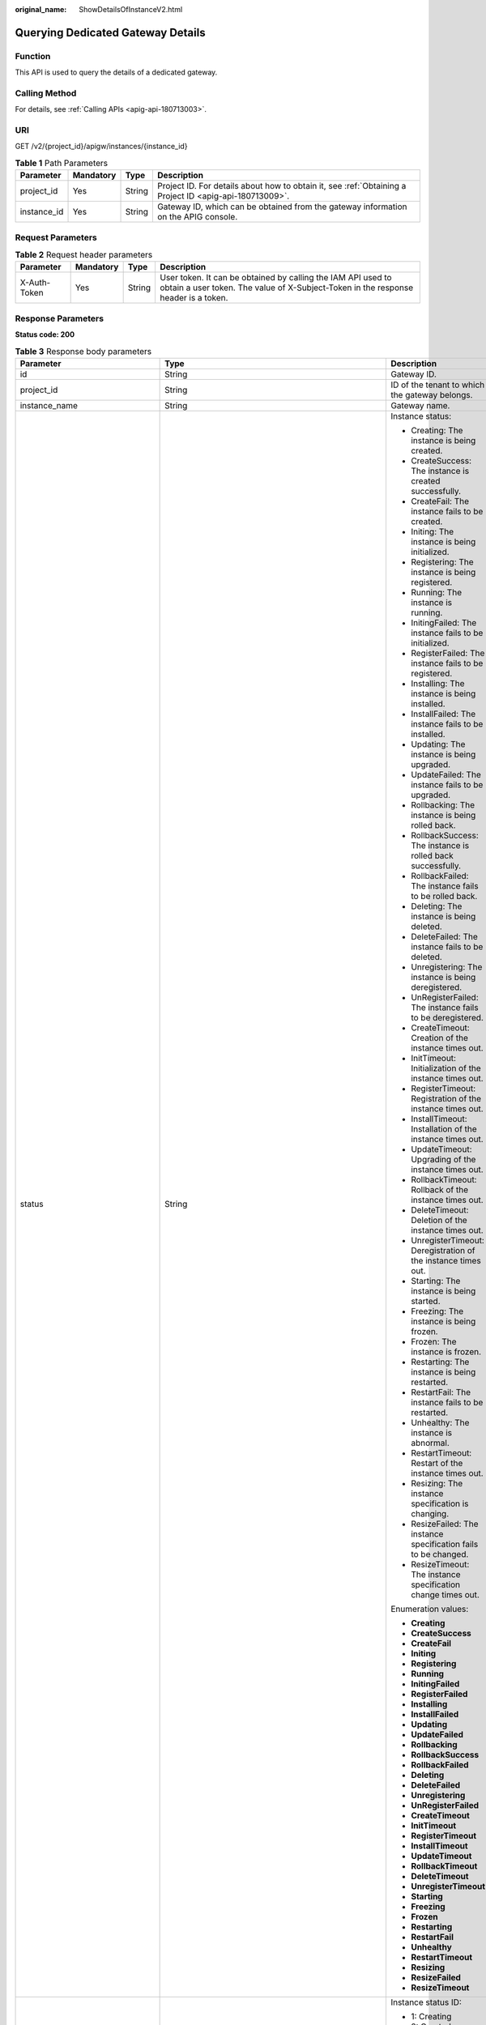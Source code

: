 :original_name: ShowDetailsOfInstanceV2.html

.. _ShowDetailsOfInstanceV2:

Querying Dedicated Gateway Details
==================================

Function
--------

This API is used to query the details of a dedicated gateway.

Calling Method
--------------

For details, see :ref:`Calling APIs <apig-api-180713003>`.

URI
---

GET /v2/{project_id}/apigw/instances/{instance_id}

.. table:: **Table 1** Path Parameters

   +-------------+-----------+--------+---------------------------------------------------------------------------------------------------------+
   | Parameter   | Mandatory | Type   | Description                                                                                             |
   +=============+===========+========+=========================================================================================================+
   | project_id  | Yes       | String | Project ID. For details about how to obtain it, see :ref:`Obtaining a Project ID <apig-api-180713009>`. |
   +-------------+-----------+--------+---------------------------------------------------------------------------------------------------------+
   | instance_id | Yes       | String | Gateway ID, which can be obtained from the gateway information on the APIG console.                     |
   +-------------+-----------+--------+---------------------------------------------------------------------------------------------------------+

Request Parameters
------------------

.. table:: **Table 2** Request header parameters

   +--------------+-----------+--------+----------------------------------------------------------------------------------------------------------------------------------------------------+
   | Parameter    | Mandatory | Type   | Description                                                                                                                                        |
   +==============+===========+========+====================================================================================================================================================+
   | X-Auth-Token | Yes       | String | User token. It can be obtained by calling the IAM API used to obtain a user token. The value of X-Subject-Token in the response header is a token. |
   +--------------+-----------+--------+----------------------------------------------------------------------------------------------------------------------------------------------------+

Response Parameters
-------------------

**Status code: 200**

.. table:: **Table 3** Response body parameters

   +---------------------------------+---------------------------------------------------------------------------------------------+----------------------------------------------------------------------------------------------------------------------------------------------------------------------------------------------------------------------------------------------------------------------------------------------------------+
   | Parameter                       | Type                                                                                        | Description                                                                                                                                                                                                                                                                                              |
   +=================================+=============================================================================================+==========================================================================================================================================================================================================================================================================================================+
   | id                              | String                                                                                      | Gateway ID.                                                                                                                                                                                                                                                                                              |
   +---------------------------------+---------------------------------------------------------------------------------------------+----------------------------------------------------------------------------------------------------------------------------------------------------------------------------------------------------------------------------------------------------------------------------------------------------------+
   | project_id                      | String                                                                                      | ID of the tenant to which the gateway belongs.                                                                                                                                                                                                                                                           |
   +---------------------------------+---------------------------------------------------------------------------------------------+----------------------------------------------------------------------------------------------------------------------------------------------------------------------------------------------------------------------------------------------------------------------------------------------------------+
   | instance_name                   | String                                                                                      | Gateway name.                                                                                                                                                                                                                                                                                            |
   +---------------------------------+---------------------------------------------------------------------------------------------+----------------------------------------------------------------------------------------------------------------------------------------------------------------------------------------------------------------------------------------------------------------------------------------------------------+
   | status                          | String                                                                                      | Instance status:                                                                                                                                                                                                                                                                                         |
   |                                 |                                                                                             |                                                                                                                                                                                                                                                                                                          |
   |                                 |                                                                                             | -  Creating: The instance is being created.                                                                                                                                                                                                                                                              |
   |                                 |                                                                                             | -  CreateSuccess: The instance is created successfully.                                                                                                                                                                                                                                                  |
   |                                 |                                                                                             | -  CreateFail: The instance fails to be created.                                                                                                                                                                                                                                                         |
   |                                 |                                                                                             | -  Initing: The instance is being initialized.                                                                                                                                                                                                                                                           |
   |                                 |                                                                                             | -  Registering: The instance is being registered.                                                                                                                                                                                                                                                        |
   |                                 |                                                                                             | -  Running: The instance is running.                                                                                                                                                                                                                                                                     |
   |                                 |                                                                                             | -  InitingFailed: The instance fails to be initialized.                                                                                                                                                                                                                                                  |
   |                                 |                                                                                             | -  RegisterFailed: The instance fails to be registered.                                                                                                                                                                                                                                                  |
   |                                 |                                                                                             | -  Installing: The instance is being installed.                                                                                                                                                                                                                                                          |
   |                                 |                                                                                             | -  InstallFailed: The instance fails to be installed.                                                                                                                                                                                                                                                    |
   |                                 |                                                                                             | -  Updating: The instance is being upgraded.                                                                                                                                                                                                                                                             |
   |                                 |                                                                                             | -  UpdateFailed: The instance fails to be upgraded.                                                                                                                                                                                                                                                      |
   |                                 |                                                                                             | -  Rollbacking: The instance is being rolled back.                                                                                                                                                                                                                                                       |
   |                                 |                                                                                             | -  RollbackSuccess: The instance is rolled back successfully.                                                                                                                                                                                                                                            |
   |                                 |                                                                                             | -  RollbackFailed: The instance fails to be rolled back.                                                                                                                                                                                                                                                 |
   |                                 |                                                                                             | -  Deleting: The instance is being deleted.                                                                                                                                                                                                                                                              |
   |                                 |                                                                                             | -  DeleteFailed: The instance fails to be deleted.                                                                                                                                                                                                                                                       |
   |                                 |                                                                                             | -  Unregistering: The instance is being deregistered.                                                                                                                                                                                                                                                    |
   |                                 |                                                                                             | -  UnRegisterFailed: The instance fails to be deregistered.                                                                                                                                                                                                                                              |
   |                                 |                                                                                             | -  CreateTimeout: Creation of the instance times out.                                                                                                                                                                                                                                                    |
   |                                 |                                                                                             | -  InitTimeout: Initialization of the instance times out.                                                                                                                                                                                                                                                |
   |                                 |                                                                                             | -  RegisterTimeout: Registration of the instance times out.                                                                                                                                                                                                                                              |
   |                                 |                                                                                             | -  InstallTimeout: Installation of the instance times out.                                                                                                                                                                                                                                               |
   |                                 |                                                                                             | -  UpdateTimeout: Upgrading of the instance times out.                                                                                                                                                                                                                                                   |
   |                                 |                                                                                             | -  RollbackTimeout: Rollback of the instance times out.                                                                                                                                                                                                                                                  |
   |                                 |                                                                                             | -  DeleteTimeout: Deletion of the instance times out.                                                                                                                                                                                                                                                    |
   |                                 |                                                                                             | -  UnregisterTimeout: Deregistration of the instance times out.                                                                                                                                                                                                                                          |
   |                                 |                                                                                             | -  Starting: The instance is being started.                                                                                                                                                                                                                                                              |
   |                                 |                                                                                             | -  Freezing: The instance is being frozen.                                                                                                                                                                                                                                                               |
   |                                 |                                                                                             | -  Frozen: The instance is frozen.                                                                                                                                                                                                                                                                       |
   |                                 |                                                                                             | -  Restarting: The instance is being restarted.                                                                                                                                                                                                                                                          |
   |                                 |                                                                                             | -  RestartFail: The instance fails to be restarted.                                                                                                                                                                                                                                                      |
   |                                 |                                                                                             | -  Unhealthy: The instance is abnormal.                                                                                                                                                                                                                                                                  |
   |                                 |                                                                                             | -  RestartTimeout: Restart of the instance times out.                                                                                                                                                                                                                                                    |
   |                                 |                                                                                             | -  Resizing: The instance specification is changing.                                                                                                                                                                                                                                                     |
   |                                 |                                                                                             | -  ResizeFailed: The instance specification fails to be changed.                                                                                                                                                                                                                                         |
   |                                 |                                                                                             | -  ResizeTimeout: The instance specification change times out.                                                                                                                                                                                                                                           |
   |                                 |                                                                                             |                                                                                                                                                                                                                                                                                                          |
   |                                 |                                                                                             | Enumeration values:                                                                                                                                                                                                                                                                                      |
   |                                 |                                                                                             |                                                                                                                                                                                                                                                                                                          |
   |                                 |                                                                                             | -  **Creating**                                                                                                                                                                                                                                                                                          |
   |                                 |                                                                                             | -  **CreateSuccess**                                                                                                                                                                                                                                                                                     |
   |                                 |                                                                                             | -  **CreateFail**                                                                                                                                                                                                                                                                                        |
   |                                 |                                                                                             | -  **Initing**                                                                                                                                                                                                                                                                                           |
   |                                 |                                                                                             | -  **Registering**                                                                                                                                                                                                                                                                                       |
   |                                 |                                                                                             | -  **Running**                                                                                                                                                                                                                                                                                           |
   |                                 |                                                                                             | -  **InitingFailed**                                                                                                                                                                                                                                                                                     |
   |                                 |                                                                                             | -  **RegisterFailed**                                                                                                                                                                                                                                                                                    |
   |                                 |                                                                                             | -  **Installing**                                                                                                                                                                                                                                                                                        |
   |                                 |                                                                                             | -  **InstallFailed**                                                                                                                                                                                                                                                                                     |
   |                                 |                                                                                             | -  **Updating**                                                                                                                                                                                                                                                                                          |
   |                                 |                                                                                             | -  **UpdateFailed**                                                                                                                                                                                                                                                                                      |
   |                                 |                                                                                             | -  **Rollbacking**                                                                                                                                                                                                                                                                                       |
   |                                 |                                                                                             | -  **RollbackSuccess**                                                                                                                                                                                                                                                                                   |
   |                                 |                                                                                             | -  **RollbackFailed**                                                                                                                                                                                                                                                                                    |
   |                                 |                                                                                             | -  **Deleting**                                                                                                                                                                                                                                                                                          |
   |                                 |                                                                                             | -  **DeleteFailed**                                                                                                                                                                                                                                                                                      |
   |                                 |                                                                                             | -  **Unregistering**                                                                                                                                                                                                                                                                                     |
   |                                 |                                                                                             | -  **UnRegisterFailed**                                                                                                                                                                                                                                                                                  |
   |                                 |                                                                                             | -  **CreateTimeout**                                                                                                                                                                                                                                                                                     |
   |                                 |                                                                                             | -  **InitTimeout**                                                                                                                                                                                                                                                                                       |
   |                                 |                                                                                             | -  **RegisterTimeout**                                                                                                                                                                                                                                                                                   |
   |                                 |                                                                                             | -  **InstallTimeout**                                                                                                                                                                                                                                                                                    |
   |                                 |                                                                                             | -  **UpdateTimeout**                                                                                                                                                                                                                                                                                     |
   |                                 |                                                                                             | -  **RollbackTimeout**                                                                                                                                                                                                                                                                                   |
   |                                 |                                                                                             | -  **DeleteTimeout**                                                                                                                                                                                                                                                                                     |
   |                                 |                                                                                             | -  **UnregisterTimeout**                                                                                                                                                                                                                                                                                 |
   |                                 |                                                                                             | -  **Starting**                                                                                                                                                                                                                                                                                          |
   |                                 |                                                                                             | -  **Freezing**                                                                                                                                                                                                                                                                                          |
   |                                 |                                                                                             | -  **Frozen**                                                                                                                                                                                                                                                                                            |
   |                                 |                                                                                             | -  **Restarting**                                                                                                                                                                                                                                                                                        |
   |                                 |                                                                                             | -  **RestartFail**                                                                                                                                                                                                                                                                                       |
   |                                 |                                                                                             | -  **Unhealthy**                                                                                                                                                                                                                                                                                         |
   |                                 |                                                                                             | -  **RestartTimeout**                                                                                                                                                                                                                                                                                    |
   |                                 |                                                                                             | -  **Resizing**                                                                                                                                                                                                                                                                                          |
   |                                 |                                                                                             | -  **ResizeFailed**                                                                                                                                                                                                                                                                                      |
   |                                 |                                                                                             | -  **ResizeTimeout**                                                                                                                                                                                                                                                                                     |
   +---------------------------------+---------------------------------------------------------------------------------------------+----------------------------------------------------------------------------------------------------------------------------------------------------------------------------------------------------------------------------------------------------------------------------------------------------------+
   | instance_status                 | Integer                                                                                     | Instance status ID:                                                                                                                                                                                                                                                                                      |
   |                                 |                                                                                             |                                                                                                                                                                                                                                                                                                          |
   |                                 |                                                                                             | -  1: Creating                                                                                                                                                                                                                                                                                           |
   |                                 |                                                                                             | -  2: Created successfully                                                                                                                                                                                                                                                                               |
   |                                 |                                                                                             | -  3: Creation failed                                                                                                                                                                                                                                                                                    |
   |                                 |                                                                                             | -  4: Initializing                                                                                                                                                                                                                                                                                       |
   |                                 |                                                                                             | -  5: Registering                                                                                                                                                                                                                                                                                        |
   |                                 |                                                                                             | -  6: Running                                                                                                                                                                                                                                                                                            |
   |                                 |                                                                                             | -  7: Initialization failed                                                                                                                                                                                                                                                                              |
   |                                 |                                                                                             | -  8: Registration failed                                                                                                                                                                                                                                                                                |
   |                                 |                                                                                             | -  10: Installing                                                                                                                                                                                                                                                                                        |
   |                                 |                                                                                             | -  11: Installation failed                                                                                                                                                                                                                                                                               |
   |                                 |                                                                                             | -  12: Upgrading                                                                                                                                                                                                                                                                                         |
   |                                 |                                                                                             | -  13: Upgrade failed                                                                                                                                                                                                                                                                                    |
   |                                 |                                                                                             | -  20: Rolling back                                                                                                                                                                                                                                                                                      |
   |                                 |                                                                                             | -  21: Rolled back                                                                                                                                                                                                                                                                                       |
   |                                 |                                                                                             | -  22: Rollback failed                                                                                                                                                                                                                                                                                   |
   |                                 |                                                                                             | -  23: Deleting                                                                                                                                                                                                                                                                                          |
   |                                 |                                                                                             | -  24: Deletion failed                                                                                                                                                                                                                                                                                   |
   |                                 |                                                                                             | -  25: Deregistering                                                                                                                                                                                                                                                                                     |
   |                                 |                                                                                             | -  26: Deregistration failed                                                                                                                                                                                                                                                                             |
   |                                 |                                                                                             | -  27: Creation timed out                                                                                                                                                                                                                                                                                |
   |                                 |                                                                                             | -  28: Initialization timed out                                                                                                                                                                                                                                                                          |
   |                                 |                                                                                             | -  29: Registration timed out                                                                                                                                                                                                                                                                            |
   |                                 |                                                                                             | -  30: Installation timed out                                                                                                                                                                                                                                                                            |
   |                                 |                                                                                             | -  31: Upgrade timed out                                                                                                                                                                                                                                                                                 |
   |                                 |                                                                                             | -  32: Rollback timed out                                                                                                                                                                                                                                                                                |
   |                                 |                                                                                             | -  33: Deletion timed out                                                                                                                                                                                                                                                                                |
   |                                 |                                                                                             | -  34: Deregistration timed out                                                                                                                                                                                                                                                                          |
   |                                 |                                                                                             | -  35: Starting                                                                                                                                                                                                                                                                                          |
   |                                 |                                                                                             | -  36: Freezing                                                                                                                                                                                                                                                                                          |
   |                                 |                                                                                             | -  37: Frozen                                                                                                                                                                                                                                                                                            |
   |                                 |                                                                                             | -  38: Restarting                                                                                                                                                                                                                                                                                        |
   |                                 |                                                                                             | -  39: Restart failed                                                                                                                                                                                                                                                                                    |
   |                                 |                                                                                             | -  40: Abnormal                                                                                                                                                                                                                                                                                          |
   |                                 |                                                                                             | -  41: Restart timed out                                                                                                                                                                                                                                                                                 |
   |                                 |                                                                                             | -  42: Changing specification                                                                                                                                                                                                                                                                            |
   |                                 |                                                                                             | -  43: Specification change failed                                                                                                                                                                                                                                                                       |
   |                                 |                                                                                             | -  44: Specification change timed out                                                                                                                                                                                                                                                                    |
   |                                 |                                                                                             |                                                                                                                                                                                                                                                                                                          |
   |                                 |                                                                                             | Enumeration values:                                                                                                                                                                                                                                                                                      |
   |                                 |                                                                                             |                                                                                                                                                                                                                                                                                                          |
   |                                 |                                                                                             | -  **1**                                                                                                                                                                                                                                                                                                 |
   |                                 |                                                                                             | -  **2**                                                                                                                                                                                                                                                                                                 |
   |                                 |                                                                                             | -  **3**                                                                                                                                                                                                                                                                                                 |
   |                                 |                                                                                             | -  **4**                                                                                                                                                                                                                                                                                                 |
   |                                 |                                                                                             | -  **5**                                                                                                                                                                                                                                                                                                 |
   |                                 |                                                                                             | -  **6**                                                                                                                                                                                                                                                                                                 |
   |                                 |                                                                                             | -  **7**                                                                                                                                                                                                                                                                                                 |
   |                                 |                                                                                             | -  **8**                                                                                                                                                                                                                                                                                                 |
   |                                 |                                                                                             | -  **10**                                                                                                                                                                                                                                                                                                |
   |                                 |                                                                                             | -  **11**                                                                                                                                                                                                                                                                                                |
   |                                 |                                                                                             | -  **12**                                                                                                                                                                                                                                                                                                |
   |                                 |                                                                                             | -  **13**                                                                                                                                                                                                                                                                                                |
   |                                 |                                                                                             | -  **20**                                                                                                                                                                                                                                                                                                |
   |                                 |                                                                                             | -  **21**                                                                                                                                                                                                                                                                                                |
   |                                 |                                                                                             | -  **22**                                                                                                                                                                                                                                                                                                |
   |                                 |                                                                                             | -  **23**                                                                                                                                                                                                                                                                                                |
   |                                 |                                                                                             | -  **24**                                                                                                                                                                                                                                                                                                |
   |                                 |                                                                                             | -  **25**                                                                                                                                                                                                                                                                                                |
   |                                 |                                                                                             | -  **26**                                                                                                                                                                                                                                                                                                |
   |                                 |                                                                                             | -  **27**                                                                                                                                                                                                                                                                                                |
   |                                 |                                                                                             | -  **28**                                                                                                                                                                                                                                                                                                |
   |                                 |                                                                                             | -  **29**                                                                                                                                                                                                                                                                                                |
   |                                 |                                                                                             | -  **30**                                                                                                                                                                                                                                                                                                |
   |                                 |                                                                                             | -  **31**                                                                                                                                                                                                                                                                                                |
   |                                 |                                                                                             | -  **32**                                                                                                                                                                                                                                                                                                |
   |                                 |                                                                                             | -  **33**                                                                                                                                                                                                                                                                                                |
   |                                 |                                                                                             | -  **34**                                                                                                                                                                                                                                                                                                |
   |                                 |                                                                                             | -  **35**                                                                                                                                                                                                                                                                                                |
   |                                 |                                                                                             | -  **36**                                                                                                                                                                                                                                                                                                |
   |                                 |                                                                                             | -  **37**                                                                                                                                                                                                                                                                                                |
   |                                 |                                                                                             | -  **38**                                                                                                                                                                                                                                                                                                |
   |                                 |                                                                                             | -  **39**                                                                                                                                                                                                                                                                                                |
   |                                 |                                                                                             | -  **40**                                                                                                                                                                                                                                                                                                |
   |                                 |                                                                                             | -  **41**                                                                                                                                                                                                                                                                                                |
   |                                 |                                                                                             | -  **42**                                                                                                                                                                                                                                                                                                |
   |                                 |                                                                                             | -  **43**                                                                                                                                                                                                                                                                                                |
   |                                 |                                                                                             | -  **44**                                                                                                                                                                                                                                                                                                |
   +---------------------------------+---------------------------------------------------------------------------------------------+----------------------------------------------------------------------------------------------------------------------------------------------------------------------------------------------------------------------------------------------------------------------------------------------------------+
   | type                            | String                                                                                      | Gateway type.                                                                                                                                                                                                                                                                                            |
   |                                 |                                                                                             |                                                                                                                                                                                                                                                                                                          |
   |                                 |                                                                                             | The default value is apig.                                                                                                                                                                                                                                                                               |
   +---------------------------------+---------------------------------------------------------------------------------------------+----------------------------------------------------------------------------------------------------------------------------------------------------------------------------------------------------------------------------------------------------------------------------------------------------------+
   | spec                            | String                                                                                      | Gateway edition.                                                                                                                                                                                                                                                                                         |
   |                                 |                                                                                             |                                                                                                                                                                                                                                                                                                          |
   |                                 |                                                                                             | -  BASIC                                                                                                                                                                                                                                                                                                 |
   |                                 |                                                                                             | -  PROFESSIONAL                                                                                                                                                                                                                                                                                          |
   |                                 |                                                                                             | -  ENTERPRISE                                                                                                                                                                                                                                                                                            |
   |                                 |                                                                                             | -  PLATINUM                                                                                                                                                                                                                                                                                              |
   |                                 |                                                                                             |                                                                                                                                                                                                                                                                                                          |
   |                                 |                                                                                             | Enumeration values:                                                                                                                                                                                                                                                                                      |
   |                                 |                                                                                             |                                                                                                                                                                                                                                                                                                          |
   |                                 |                                                                                             | -  **BASIC**                                                                                                                                                                                                                                                                                             |
   |                                 |                                                                                             | -  **PROFESSIONAL**                                                                                                                                                                                                                                                                                      |
   |                                 |                                                                                             | -  **ENTERPRISE**                                                                                                                                                                                                                                                                                        |
   |                                 |                                                                                             | -  **PLATINUM**                                                                                                                                                                                                                                                                                          |
   +---------------------------------+---------------------------------------------------------------------------------------------+----------------------------------------------------------------------------------------------------------------------------------------------------------------------------------------------------------------------------------------------------------------------------------------------------------+
   | create_time                     | Long                                                                                        | Time when the gateway is created. The time is in the Unix timestamp format.                                                                                                                                                                                                                              |
   +---------------------------------+---------------------------------------------------------------------------------------------+----------------------------------------------------------------------------------------------------------------------------------------------------------------------------------------------------------------------------------------------------------------------------------------------------------+
   | enterprise_project_id           | String                                                                                      | Enterprise project ID. This parameter is required for an enterprise account.                                                                                                                                                                                                                             |
   +---------------------------------+---------------------------------------------------------------------------------------------+----------------------------------------------------------------------------------------------------------------------------------------------------------------------------------------------------------------------------------------------------------------------------------------------------------+
   | eip_address                     | String                                                                                      | EIP bound to the gateway.                                                                                                                                                                                                                                                                                |
   +---------------------------------+---------------------------------------------------------------------------------------------+----------------------------------------------------------------------------------------------------------------------------------------------------------------------------------------------------------------------------------------------------------------------------------------------------------+
   | charging_mode                   | Integer                                                                                     | Billing mode of the gateway.                                                                                                                                                                                                                                                                             |
   |                                 |                                                                                             |                                                                                                                                                                                                                                                                                                          |
   |                                 |                                                                                             | -  0: pay-per-use                                                                                                                                                                                                                                                                                        |
   |                                 |                                                                                             | -  1: This parameter is not used currently.                                                                                                                                                                                                                                                              |
   |                                 |                                                                                             |                                                                                                                                                                                                                                                                                                          |
   |                                 |                                                                                             | Enumeration values:                                                                                                                                                                                                                                                                                      |
   |                                 |                                                                                             |                                                                                                                                                                                                                                                                                                          |
   |                                 |                                                                                             | -  **0**                                                                                                                                                                                                                                                                                                 |
   |                                 |                                                                                             | -  **1**                                                                                                                                                                                                                                                                                                 |
   +---------------------------------+---------------------------------------------------------------------------------------------+----------------------------------------------------------------------------------------------------------------------------------------------------------------------------------------------------------------------------------------------------------------------------------------------------------+
   | cbc_metadata                    | String                                                                                      | This parameter is not used currently.                                                                                                                                                                                                                                                                    |
   +---------------------------------+---------------------------------------------------------------------------------------------+----------------------------------------------------------------------------------------------------------------------------------------------------------------------------------------------------------------------------------------------------------------------------------------------------------+
   | loadbalancer_provider           | String                                                                                      | Type of the load balancer used by the gateway.                                                                                                                                                                                                                                                           |
   |                                 |                                                                                             |                                                                                                                                                                                                                                                                                                          |
   |                                 |                                                                                             | -  ELB                                                                                                                                                                                                                                                                                                   |
   |                                 |                                                                                             |                                                                                                                                                                                                                                                                                                          |
   |                                 |                                                                                             | Enumeration values:                                                                                                                                                                                                                                                                                      |
   |                                 |                                                                                             |                                                                                                                                                                                                                                                                                                          |
   |                                 |                                                                                             | -  **elb**                                                                                                                                                                                                                                                                                               |
   +---------------------------------+---------------------------------------------------------------------------------------------+----------------------------------------------------------------------------------------------------------------------------------------------------------------------------------------------------------------------------------------------------------------------------------------------------------+
   | description                     | String                                                                                      | Description about the gateway.                                                                                                                                                                                                                                                                           |
   +---------------------------------+---------------------------------------------------------------------------------------------+----------------------------------------------------------------------------------------------------------------------------------------------------------------------------------------------------------------------------------------------------------------------------------------------------------+
   | vpc_id                          | String                                                                                      | VPC ID.                                                                                                                                                                                                                                                                                                  |
   |                                 |                                                                                             |                                                                                                                                                                                                                                                                                                          |
   |                                 |                                                                                             | You can obtain it in either of the following ways:                                                                                                                                                                                                                                                       |
   |                                 |                                                                                             |                                                                                                                                                                                                                                                                                                          |
   |                                 |                                                                                             | -  Method 1: Log in to the VPC console, and click the name of a VPC to view the VPC ID on the displayed details page.                                                                                                                                                                                    |
   |                                 |                                                                                             | -  Method 2: Call the corresponding VPC API. For details, see section "Querying VPCs" in the VPC API Reference.                                                                                                                                                                                          |
   +---------------------------------+---------------------------------------------------------------------------------------------+----------------------------------------------------------------------------------------------------------------------------------------------------------------------------------------------------------------------------------------------------------------------------------------------------------+
   | subnet_id                       | String                                                                                      | Subnet network ID.                                                                                                                                                                                                                                                                                       |
   |                                 |                                                                                             |                                                                                                                                                                                                                                                                                                          |
   |                                 |                                                                                             | You can obtain it in either of the following ways:                                                                                                                                                                                                                                                       |
   |                                 |                                                                                             |                                                                                                                                                                                                                                                                                                          |
   |                                 |                                                                                             | -  Method 1: Log in to the VPC console and click the target subnet on the Subnets page. You can view the network ID on the displayed page.                                                                                                                                                               |
   |                                 |                                                                                             | -  Method 2: Call the corresponding VPC API. For details, see section "Querying Subnets" in the VPC API Reference.                                                                                                                                                                                       |
   +---------------------------------+---------------------------------------------------------------------------------------------+----------------------------------------------------------------------------------------------------------------------------------------------------------------------------------------------------------------------------------------------------------------------------------------------------------+
   | security_group_id               | String                                                                                      | ID of the security group to which the gateway belongs.                                                                                                                                                                                                                                                   |
   |                                 |                                                                                             |                                                                                                                                                                                                                                                                                                          |
   |                                 |                                                                                             | You can obtain it in either of the following ways:                                                                                                                                                                                                                                                       |
   |                                 |                                                                                             |                                                                                                                                                                                                                                                                                                          |
   |                                 |                                                                                             | -  Method 1: Log in to the VPC console. Choose Access Control > Security Groups in the navigation pane. On the Security Groups page, click the target security group. Then view the security group ID on the displayed page.                                                                             |
   |                                 |                                                                                             | -  Method 2: Call the corresponding VPC API. For details, see section "Querying Security Groups" in the VPC API Reference.                                                                                                                                                                               |
   +---------------------------------+---------------------------------------------------------------------------------------------+----------------------------------------------------------------------------------------------------------------------------------------------------------------------------------------------------------------------------------------------------------------------------------------------------------+
   | maintain_begin                  | String                                                                                      | Start time of the maintenance time window. It must be in the format "xx:00:00". The value of xx can be 02, 06, 10, 14, 18, or 22.                                                                                                                                                                        |
   |                                 |                                                                                             |                                                                                                                                                                                                                                                                                                          |
   |                                 |                                                                                             | During the maintenance time period, the O&M personnel can perform maintenance operations on the gateway. During maintenance, services can still be used, but occasionally there may be temporary service interruptions. Scheduled maintenance occurs infrequently (typically once every several months). |
   +---------------------------------+---------------------------------------------------------------------------------------------+----------------------------------------------------------------------------------------------------------------------------------------------------------------------------------------------------------------------------------------------------------------------------------------------------------+
   | maintain_end                    | String                                                                                      | End time of the maintenance time window. It must be in the format "xx:00:00". There is a 4-hour difference between the start time and end time.                                                                                                                                                          |
   |                                 |                                                                                             |                                                                                                                                                                                                                                                                                                          |
   |                                 |                                                                                             | During the maintenance time period, the O&M personnel can perform maintenance operations on the gateway. During maintenance, services can still be used, but occasionally there may be temporary service interruptions. Scheduled maintenance occurs infrequently (typically once every several months). |
   +---------------------------------+---------------------------------------------------------------------------------------------+----------------------------------------------------------------------------------------------------------------------------------------------------------------------------------------------------------------------------------------------------------------------------------------------------------+
   | ingress_ip                      | String                                                                                      | VPC ingress address.                                                                                                                                                                                                                                                                                     |
   +---------------------------------+---------------------------------------------------------------------------------------------+----------------------------------------------------------------------------------------------------------------------------------------------------------------------------------------------------------------------------------------------------------------------------------------------------------+
   | ingress_ip_v6                   | String                                                                                      | VPC access address (IPv6).                                                                                                                                                                                                                                                                               |
   |                                 |                                                                                             |                                                                                                                                                                                                                                                                                                          |
   |                                 |                                                                                             | Currently, this parameter is not supported.                                                                                                                                                                                                                                                              |
   +---------------------------------+---------------------------------------------------------------------------------------------+----------------------------------------------------------------------------------------------------------------------------------------------------------------------------------------------------------------------------------------------------------------------------------------------------------+
   | user_id                         | String                                                                                      | ID of the account to which the gateway belongs.                                                                                                                                                                                                                                                          |
   +---------------------------------+---------------------------------------------------------------------------------------------+----------------------------------------------------------------------------------------------------------------------------------------------------------------------------------------------------------------------------------------------------------------------------------------------------------+
   | nat_eip_address                 | String                                                                                      | IP address for public outbound access.                                                                                                                                                                                                                                                                   |
   +---------------------------------+---------------------------------------------------------------------------------------------+----------------------------------------------------------------------------------------------------------------------------------------------------------------------------------------------------------------------------------------------------------------------------------------------------------+
   | bandwidth_size                  | Integer                                                                                     | Outbound access bandwidth.                                                                                                                                                                                                                                                                               |
   +---------------------------------+---------------------------------------------------------------------------------------------+----------------------------------------------------------------------------------------------------------------------------------------------------------------------------------------------------------------------------------------------------------------------------------------------------------+
   | bandwidth_charging_mode         | String                                                                                      | Billing mode of the public outbound access bandwidth.                                                                                                                                                                                                                                                    |
   +---------------------------------+---------------------------------------------------------------------------------------------+----------------------------------------------------------------------------------------------------------------------------------------------------------------------------------------------------------------------------------------------------------------------------------------------------------+
   | available_zone_ids              | String                                                                                      | AZ.                                                                                                                                                                                                                                                                                                      |
   +---------------------------------+---------------------------------------------------------------------------------------------+----------------------------------------------------------------------------------------------------------------------------------------------------------------------------------------------------------------------------------------------------------------------------------------------------------+
   | instance_version                | String                                                                                      | Gateway version.                                                                                                                                                                                                                                                                                         |
   +---------------------------------+---------------------------------------------------------------------------------------------+----------------------------------------------------------------------------------------------------------------------------------------------------------------------------------------------------------------------------------------------------------------------------------------------------------+
   | virsubnet_id                    | String                                                                                      | Subnet network ID.                                                                                                                                                                                                                                                                                       |
   |                                 |                                                                                             |                                                                                                                                                                                                                                                                                                          |
   |                                 |                                                                                             | Currently, this parameter is not supported.                                                                                                                                                                                                                                                              |
   +---------------------------------+---------------------------------------------------------------------------------------------+----------------------------------------------------------------------------------------------------------------------------------------------------------------------------------------------------------------------------------------------------------------------------------------------------------+
   | roma_eip_address                | String                                                                                      | ROMA EIP.                                                                                                                                                                                                                                                                                                |
   |                                 |                                                                                             |                                                                                                                                                                                                                                                                                                          |
   |                                 |                                                                                             | Currently, this parameter is not supported.                                                                                                                                                                                                                                                              |
   +---------------------------------+---------------------------------------------------------------------------------------------+----------------------------------------------------------------------------------------------------------------------------------------------------------------------------------------------------------------------------------------------------------------------------------------------------------+
   | listeners                       | Object                                                                                      | Listener information.                                                                                                                                                                                                                                                                                    |
   |                                 |                                                                                             |                                                                                                                                                                                                                                                                                                          |
   |                                 |                                                                                             | Currently, this parameter is not supported.                                                                                                                                                                                                                                                              |
   +---------------------------------+---------------------------------------------------------------------------------------------+----------------------------------------------------------------------------------------------------------------------------------------------------------------------------------------------------------------------------------------------------------------------------------------------------------+
   | supported_features              | Array of strings                                                                            | Supported features.                                                                                                                                                                                                                                                                                      |
   +---------------------------------+---------------------------------------------------------------------------------------------+----------------------------------------------------------------------------------------------------------------------------------------------------------------------------------------------------------------------------------------------------------------------------------------------------------+
   | endpoint_service                | :ref:`EndpointService <showdetailsofinstancev2__response_endpointservice>` object           | VPC endpoint service details.                                                                                                                                                                                                                                                                            |
   |                                 |                                                                                             |                                                                                                                                                                                                                                                                                                          |
   |                                 |                                                                                             | This parameter will be deprecated. Use endpoint_services instead.                                                                                                                                                                                                                                        |
   +---------------------------------+---------------------------------------------------------------------------------------------+----------------------------------------------------------------------------------------------------------------------------------------------------------------------------------------------------------------------------------------------------------------------------------------------------------+
   | endpoint_services               | Array of :ref:`EndpointService <showdetailsofinstancev2__response_endpointservice>` objects | VPC endpoint services.                                                                                                                                                                                                                                                                                   |
   +---------------------------------+---------------------------------------------------------------------------------------------+----------------------------------------------------------------------------------------------------------------------------------------------------------------------------------------------------------------------------------------------------------------------------------------------------------+
   | node_ips                        | :ref:`NodeIps <showdetailsofinstancev2__response_nodeips>` object                           | VPC endpoint ID.                                                                                                                                                                                                                                                                                         |
   +---------------------------------+---------------------------------------------------------------------------------------------+----------------------------------------------------------------------------------------------------------------------------------------------------------------------------------------------------------------------------------------------------------------------------------------------------------+
   | publicips                       | Array of :ref:`IpDetails <showdetailsofinstancev2__response_ipdetails>` objects             | Public inbound access addresses.                                                                                                                                                                                                                                                                         |
   +---------------------------------+---------------------------------------------------------------------------------------------+----------------------------------------------------------------------------------------------------------------------------------------------------------------------------------------------------------------------------------------------------------------------------------------------------------+
   | privateips                      | Array of :ref:`IpDetails <showdetailsofinstancev2__response_ipdetails>` objects             | Private inbound access addresses.                                                                                                                                                                                                                                                                        |
   +---------------------------------+---------------------------------------------------------------------------------------------+----------------------------------------------------------------------------------------------------------------------------------------------------------------------------------------------------------------------------------------------------------------------------------------------------------+
   | unreliable_ips                  | Array of strings                                                                            | List of unreliable gateway inbound access IP addresses, to which the subdomain name of the group is not CNAMEd. The DEFAULT group cannot be accessed directly using the IP address in this list.                                                                                                         |
   +---------------------------------+---------------------------------------------------------------------------------------------+----------------------------------------------------------------------------------------------------------------------------------------------------------------------------------------------------------------------------------------------------------------------------------------------------------+
   | is_releasable                   | Boolean                                                                                     | Whether the gateway can be released.                                                                                                                                                                                                                                                                     |
   |                                 |                                                                                             |                                                                                                                                                                                                                                                                                                          |
   |                                 |                                                                                             | -  true: The gateway can be released.                                                                                                                                                                                                                                                                    |
   |                                 |                                                                                             | -  false: The gateway cannot be released.                                                                                                                                                                                                                                                                |
   +---------------------------------+---------------------------------------------------------------------------------------------+----------------------------------------------------------------------------------------------------------------------------------------------------------------------------------------------------------------------------------------------------------------------------------------------------------+
   | ingress_bandwidth_charging_mode | String                                                                                      | Billing mode of the public inbound access bandwidth.                                                                                                                                                                                                                                                     |
   +---------------------------------+---------------------------------------------------------------------------------------------+----------------------------------------------------------------------------------------------------------------------------------------------------------------------------------------------------------------------------------------------------------------------------------------------------------+

.. _showdetailsofinstancev2__response_endpointservice:

.. table:: **Table 4** EndpointService

   ============ ====== ==========================
   Parameter    Type   Description
   ============ ====== ==========================
   service_name String VPC endpoint service name.
   created_at   String Creation time.
   ============ ====== ==========================

.. _showdetailsofinstancev2__response_nodeips:

.. table:: **Table 5** NodeIps

   ========= ================ ===========================
   Parameter Type             Description
   ========= ================ ===========================
   livedata  Array of strings LiveData node IP addresses.
   shubao    Array of strings Shubao node IP addresses.
   ========= ================ ===========================

.. _showdetailsofinstancev2__response_ipdetails:

.. table:: **Table 6** IpDetails

   ============== ======= ===========
   Parameter      Type    Description
   ============== ======= ===========
   ip_address     String  IP address.
   bandwidth_size Integer Bandwidth.
   ============== ======= ===========

**Status code: 401**

.. table:: **Table 7** Response body parameters

   ========== ====== ==============
   Parameter  Type   Description
   ========== ====== ==============
   error_code String Error code.
   error_msg  String Error message.
   ========== ====== ==============

**Status code: 403**

.. table:: **Table 8** Response body parameters

   ========== ====== ==============
   Parameter  Type   Description
   ========== ====== ==============
   error_code String Error code.
   error_msg  String Error message.
   ========== ====== ==============

**Status code: 404**

.. table:: **Table 9** Response body parameters

   ========== ====== ==============
   Parameter  Type   Description
   ========== ====== ==============
   error_code String Error code.
   error_msg  String Error message.
   ========== ====== ==============

**Status code: 500**

.. table:: **Table 10** Response body parameters

   ========== ====== ==============
   Parameter  Type   Description
   ========== ====== ==============
   error_code String Error code.
   error_msg  String Error message.
   ========== ====== ==============

Example Requests
----------------

None

Example Responses
-----------------

**Status code: 200**

OK

.. code-block::

   {
     "id" : "8dfxxxxxxxxxxxxxxxxxxxxxxxxxx00p",
     "spec" : "BASIC",
     "project_id" : "78xxxxxxxxxxxxxxxxxxxxxxxxxxxxoi",
     "instance_name" : "apig-demo",
     "status" : "Running",
     "instance_status" : 6,
     "eip_address" : null,
     "type" : null,
     "create_time" : 1635890506328,
     "charging_mode" : 0,
     "enterprise_project_id" : "0",
     "loadbalancer_provider" : "elb",
     "description" : "test create instance",
     "instance_version" : "acc6d368a3cb4d47840380bf62b0ab32",
     "available_zone_ids" : "[xx-xxx-7a, xx-xxx-7b]",
     "user_id" : "e966ff7227ef4df49df7d57aaf00f8ed",
     "vpc_id" : "0402ea19-5457-4032-9d1b-eb48b98f6c66",
     "subnet_id" : "a3bd29e4-d5bc-414c-a79a-1f35ee4ead88",
     "virsubnet_id" : "a3bd29e4-d5bc-414c-a79a-1f35ee4ead88",
     "security_group_id" : "4b95a790-5cfc-463d-8de5-42199e55371c",
     "maintain_begin" : "22:00:00",
     "maintain_end" : "02:00:00",
     "ingress_ip" : "192.168.0.152",
     "ingress_ip_v6" : null,
     "nat_eip_address" : "xxx.xxx.xxx.xxx",
     "roma_eip_address" : null,
     "bandwidth_size" : 5,
     "bandwidth_charging_mode" : "bandwidth",
     "supported_features" : [ "lts", "gateway_responses", "ratelimit", "request_body_size", "backend_timeout", "app_token", "app_basic", "app_secret", "multi_auth", "route", "sign_basic", "app_route", "backend_client_certificate", "ssl_ciphers", "cors", "app_quota", "app_acl", "real_ip_from_xff", "set_resp_headers", "vpc_backup", "throttle_strategy", "watch_instance", "sign_aes", "mock_status_code_and_header", "backend_retry_count", "custom_log", "real_ip_header_getter", "policy_sys_param", "vpc_name_modifiable", "breaker", "default_group_host_trustlist" ],
     "node_ips" : {
       "livedata" : [ ],
       "shubao" : [ "192.168.0.123", "192.168.0.114" ]
     },
     "endpoint_service" : null,
     "endpoint_services" : [ {
       "service_name" : "xx-xxx-7a.apig.20bc4a91-1542-43s2-a278-b1e49c0hh6f9",
       "created_at" : "2021-8-03 06:04:43"
     } ],
     "publicips" : [ {
       "ip_address" : "xxx.xxx.xxx.xxx",
       "bandwidth_size" : 5
     } ],
     "privateips" : [ {
       "ip_address" : "xxx.xxx.xxx.xxx",
       "bandwidth_size" : 5
     } ],
     "ingress_bandwidth_charging_mode" : "bandwidth",
     "cbc_operation_locks" : [ {
       "lock_scene" : "TO_PERIOD_LOCK",
       "lock_source_id" : "CxxxxxxxxxxxM"
     } ],
     "unreliable_ips" : [ "192.xx.xxx.xxx" ]
   }

**Status code: 401**

Unauthorized

.. code-block::

   {
     "error_code" : "APIC.7102",
     "error_msg" : "Incorrect token or token resolution failed"
   }

**Status code: 403**

Forbidden

.. code-block::

   {
     "error_code" : "APIC.7106",
     "error_msg" : "No permissions to request for the method"
   }

**Status code: 404**

Not Found

.. code-block::

   {
     "error_code" : "APIC.7302",
     "error_msg" : "Instance not found"
   }

**Status code: 500**

Internal Server Error

.. code-block::

   {
     "error_code" : "APIC.9000",
     "error_msg" : "Failed to request internal service"
   }

Status Codes
------------

=========== =====================
Status Code Description
=========== =====================
200         OK
401         Unauthorized
403         Forbidden
404         Not Found
500         Internal Server Error
=========== =====================

Error Codes
-----------

See :ref:`Error Codes <errorcode>`.

